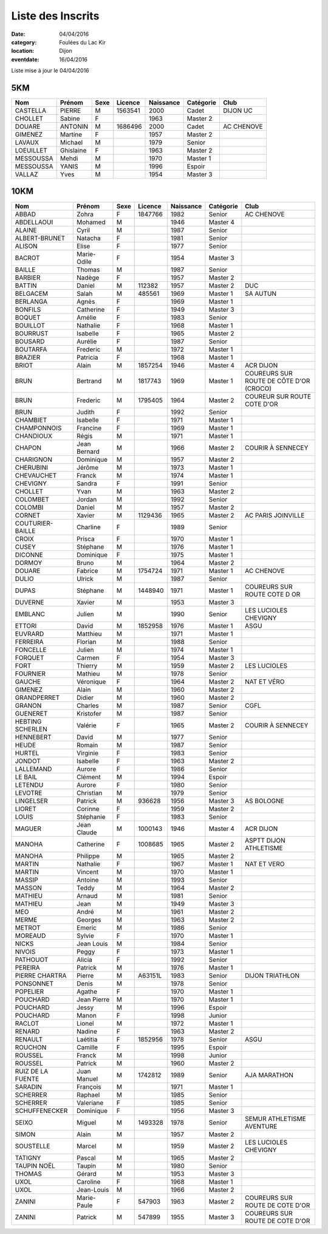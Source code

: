 Liste des Inscrits
==================

:date: 04/04/2016
:category: Foulées du Lac Kir
:location: Dijon
:eventdate: 16/04/2016

Liste mise à jour le 04/04/2016

5KM
---

+-----------+-----------+------+---------+-----------+-----------+------------+
| Nom       + Prénom    + Sexe + Licence + Naissance + Catégorie + Club       |
+===========+===========+======+=========+===========+===========+============+
| CASTELLA  + PIERRE    + M    + 1563541 + 2000      + Cadet     + DIJON UC   |
+-----------+-----------+------+---------+-----------+-----------+------------+
| CHOLLET   + Sabine    + F    +         + 1963      + Master 2  +            |
+-----------+-----------+------+---------+-----------+-----------+------------+
| DOUARE    + ANTONIN   + M    + 1686496 + 2000      + Cadet     + AC CHENOVE |
+-----------+-----------+------+---------+-----------+-----------+------------+
| GIMENEZ   + Martine   + F    +         + 1957      + Master 2  +            |
+-----------+-----------+------+---------+-----------+-----------+------------+
| LAVAUX    + Michael   + M    +         + 1979      + Senior    +            |
+-----------+-----------+------+---------+-----------+-----------+------------+
| LOEUILLET + Ghislaine + F    +         + 1963      + Master 2  +            |
+-----------+-----------+------+---------+-----------+-----------+------------+
| MESSOUSSA + Mehdi     + M    +         + 1970      + Master 1  +            |
+-----------+-----------+------+---------+-----------+-----------+------------+
| MESSOUSSA + YANIS     + M    +         + 1996      + Espoir    +            |
+-----------+-----------+------+---------+-----------+-----------+------------+
| VALLAZ    + Yves      + M    +         + 1954      + Master 3  +            |
+-----------+-----------+------+---------+-----------+-----------+------------+



10KM
----

+-------------------+--------------+------+---------+-----------+-----------+-----------------------------------------+
| Nom               + Prénom       + Sexe + Licence + Naissance + Catégorie + Club                                    |
+===================+==============+======+=========+===========+===========+=========================================+
| ABBAD             + Zohra        + F    + 1847766 + 1982      + Senior    + AC CHENOVE                              |
+-------------------+--------------+------+---------+-----------+-----------+-----------------------------------------+
| ABDELLAOUI        + Mohamed      + M    +         + 1946      + Master 4  +                                         |
+-------------------+--------------+------+---------+-----------+-----------+-----------------------------------------+
| ALAINE            + Cyril        + M    +         + 1987      + Senior    +                                         |
+-------------------+--------------+------+---------+-----------+-----------+-----------------------------------------+
| ALBERT-BRUNET     + Natacha      + F    +         + 1981      + Senior    +                                         |
+-------------------+--------------+------+---------+-----------+-----------+-----------------------------------------+
| ALISON            + Elise        + F    +         + 1977      + Senior    +                                         |
+-------------------+--------------+------+---------+-----------+-----------+-----------------------------------------+
| BACROT            + Marie-Odile  + F    +         + 1954      + Master 3  +                                         |
+-------------------+--------------+------+---------+-----------+-----------+-----------------------------------------+
| BAILLE            + Thomas       + M    +         + 1987      + Senior    +                                         |
+-------------------+--------------+------+---------+-----------+-----------+-----------------------------------------+
| BARBIER           + Nadège       + F    +         + 1957      + Master 2  +                                         |
+-------------------+--------------+------+---------+-----------+-----------+-----------------------------------------+
| BATTIN            + Daniel       + M    + 112382  + 1957      + Master 2  + DUC                                     |
+-------------------+--------------+------+---------+-----------+-----------+-----------------------------------------+
| BELGACEM          + Salah        + M    + 485561  + 1969      + Master 1  + SA AUTUN                                |
+-------------------+--------------+------+---------+-----------+-----------+-----------------------------------------+
| BERLANGA          + Agnès        + F    +         + 1969      + Master 1  +                                         |
+-------------------+--------------+------+---------+-----------+-----------+-----------------------------------------+
| BONFILS           + Catherine    + F    +         + 1949      + Master 3  +                                         |
+-------------------+--------------+------+---------+-----------+-----------+-----------------------------------------+
| BOQUET            + Amélie       + F    +         + 1983      + Senior    +                                         |
+-------------------+--------------+------+---------+-----------+-----------+-----------------------------------------+
| BOUILLOT          + Nathalie     + F    +         + 1968      + Master 1  +                                         |
+-------------------+--------------+------+---------+-----------+-----------+-----------------------------------------+
| BOURRUST          + Isabelle     + F    +         + 1965      + Master 2  +                                         |
+-------------------+--------------+------+---------+-----------+-----------+-----------------------------------------+
| BOUSARD           + Aurélie      + F    +         + 1987      + Senior    +                                         |
+-------------------+--------------+------+---------+-----------+-----------+-----------------------------------------+
| BOUTARFA          + Frederic     + M    +         + 1972      + Master 1  +                                         |
+-------------------+--------------+------+---------+-----------+-----------+-----------------------------------------+
| BRAZIER           + Patricia     + F    +         + 1968      + Master 1  +                                         |
+-------------------+--------------+------+---------+-----------+-----------+-----------------------------------------+
| BRIOT             + Alain        + M    + 1857254 + 1946      + Master 4  + ACR DIJON                               |
+-------------------+--------------+------+---------+-----------+-----------+-----------------------------------------+
| BRUN              + Bertrand     + M    + 1817743 + 1969      + Master 1  + COUREURS SUR ROUTE DE CÔTE D'OR (CROCO) |
+-------------------+--------------+------+---------+-----------+-----------+-----------------------------------------+
| BRUN              + Frederic     + M    + 1795405 + 1964      + Master 2  + COUREUR SUR ROUTE COTE D'OR             |
+-------------------+--------------+------+---------+-----------+-----------+-----------------------------------------+
| BRUN              + Judith       + F    +         + 1992      + Senior    +                                         |
+-------------------+--------------+------+---------+-----------+-----------+-----------------------------------------+
| CHAMBIET          + Isabelle     + F    +         + 1971      + Master 1  +                                         |
+-------------------+--------------+------+---------+-----------+-----------+-----------------------------------------+
| CHAMPONNOIS       + Francine     + F    +         + 1969      + Master 1  +                                         |
+-------------------+--------------+------+---------+-----------+-----------+-----------------------------------------+
| CHANDIOUX         + Régis        + M    +         + 1971      + Master 1  +                                         |
+-------------------+--------------+------+---------+-----------+-----------+-----------------------------------------+
| CHAPON            + Jean Bernard + M    +         + 1966      + Master 2  + COURIR À SENNECEY                       |
+-------------------+--------------+------+---------+-----------+-----------+-----------------------------------------+
| CHARIGNON         + Dominique    + M    +         + 1957      + Master 2  +                                         |
+-------------------+--------------+------+---------+-----------+-----------+-----------------------------------------+
| CHERUBINI         + Jérôme       + M    +         + 1973      + Master 1  +                                         |
+-------------------+--------------+------+---------+-----------+-----------+-----------------------------------------+
| CHEVAUCHET        + Franck       + M    +         + 1974      + Master 1  +                                         |
+-------------------+--------------+------+---------+-----------+-----------+-----------------------------------------+
| CHEVIGNY          + Sandra       + F    +         + 1991      + Senior    +                                         |
+-------------------+--------------+------+---------+-----------+-----------+-----------------------------------------+
| CHOLLET           + Yvan         + M    +         + 1963      + Master 2  +                                         |
+-------------------+--------------+------+---------+-----------+-----------+-----------------------------------------+
| COLOMBET          + Jordan       + M    +         + 1992      + Senior    +                                         |
+-------------------+--------------+------+---------+-----------+-----------+-----------------------------------------+
| COLOMBI           + Daniel       + M    +         + 1957      + Master 2  +                                         |
+-------------------+--------------+------+---------+-----------+-----------+-----------------------------------------+
| CORNET            + Xavier       + M    + 1129436 + 1965      + Master 2  + AC PARIS JOINVILLE                      |
+-------------------+--------------+------+---------+-----------+-----------+-----------------------------------------+
| COUTURIER-BAILLE  + Charline     + F    +         + 1989      + Senior    +                                         |
+-------------------+--------------+------+---------+-----------+-----------+-----------------------------------------+
| CROIX             + Prisca       + F    +         + 1970      + Master 1  +                                         |
+-------------------+--------------+------+---------+-----------+-----------+-----------------------------------------+
| CUSEY             + Stéphane     + M    +         + 1976      + Master 1  +                                         |
+-------------------+--------------+------+---------+-----------+-----------+-----------------------------------------+
| DICONNE           + Dominique    + F    +         + 1975      + Master 1  +                                         |
+-------------------+--------------+------+---------+-----------+-----------+-----------------------------------------+
| DORMOY            + Bruno        + M    +         + 1964      + Master 2  +                                         |
+-------------------+--------------+------+---------+-----------+-----------+-----------------------------------------+
| DOUARE            + Fabrice      + M    + 1754724 + 1971      + Master 1  + AC CHENOVE                              |
+-------------------+--------------+------+---------+-----------+-----------+-----------------------------------------+
| DULIO             + Ulrick       + M    +         + 1987      + Senior    +                                         |
+-------------------+--------------+------+---------+-----------+-----------+-----------------------------------------+
| DUPAS             + Stéphane     + M    + 1448940 + 1971      + Master 1  + COUREURS SUR ROUTE COTE D OR            |
+-------------------+--------------+------+---------+-----------+-----------+-----------------------------------------+
| DUVERNE           + Xavier       + M    +         + 1953      + Master 3  +                                         |
+-------------------+--------------+------+---------+-----------+-----------+-----------------------------------------+
| EMBLANC           + Julien       + M    +         + 1990      + Senior    + LES LUCIOLES CHEVIGNY                   |
+-------------------+--------------+------+---------+-----------+-----------+-----------------------------------------+
| ETTORI            + David        + M    + 1852958 + 1976      + Master 1  + ASGU                                    |
+-------------------+--------------+------+---------+-----------+-----------+-----------------------------------------+
| EUVRARD           + Matthieu     + M    +         + 1971      + Master 1  +                                         |
+-------------------+--------------+------+---------+-----------+-----------+-----------------------------------------+
| FERREIRA          + Florian      + M    +         + 1988      + Senior    +                                         |
+-------------------+--------------+------+---------+-----------+-----------+-----------------------------------------+
| FONCELLE          + Julien       + M    +         + 1974      + Master 1  +                                         |
+-------------------+--------------+------+---------+-----------+-----------+-----------------------------------------+
| FORQUET           + Carmen       + F    +         + 1954      + Master 3  +                                         |
+-------------------+--------------+------+---------+-----------+-----------+-----------------------------------------+
| FORT              + Thierry      + M    +         + 1959      + Master 2  + LES LUCIOLES                            |
+-------------------+--------------+------+---------+-----------+-----------+-----------------------------------------+
| FOURNIER          + Mathieu      + M    +         + 1978      + Senior    +                                         |
+-------------------+--------------+------+---------+-----------+-----------+-----------------------------------------+
| GAUCHE            + Véronique    + F    +         + 1964      + Master 2  + NAT ET VÉRO                             |
+-------------------+--------------+------+---------+-----------+-----------+-----------------------------------------+
| GIMENEZ           + Alain        + M    +         + 1960      + Master 2  +                                         |
+-------------------+--------------+------+---------+-----------+-----------+-----------------------------------------+
| GRANDPERRET       + Didier       + M    +         + 1960      + Master 2  +                                         |
+-------------------+--------------+------+---------+-----------+-----------+-----------------------------------------+
| GRANON            + Charles      + M    +         + 1987      + Senior    + CGFL                                    |
+-------------------+--------------+------+---------+-----------+-----------+-----------------------------------------+
| GUENERET          + Kristofer    + M    +         + 1987      + Senior    +                                         |
+-------------------+--------------+------+---------+-----------+-----------+-----------------------------------------+
| HEBTING SCHERLEN  + Valérie      + F    +         + 1965      + Master 2  + COURIR À SENNECEY                       |
+-------------------+--------------+------+---------+-----------+-----------+-----------------------------------------+
| HENNEBERT         + David        + M    +         + 1977      + Senior    +                                         |
+-------------------+--------------+------+---------+-----------+-----------+-----------------------------------------+
| HEUDE             + Romain       + M    +         + 1987      + Senior    +                                         |
+-------------------+--------------+------+---------+-----------+-----------+-----------------------------------------+
| HURTEL            + Virginie     + F    +         + 1983      + Senior    +                                         |
+-------------------+--------------+------+---------+-----------+-----------+-----------------------------------------+
| JONDOT            + Isabelle     + F    +         + 1963      + Master 2  +                                         |
+-------------------+--------------+------+---------+-----------+-----------+-----------------------------------------+
| LALLEMAND         + Aurore       + F    +         + 1986      + Senior    +                                         |
+-------------------+--------------+------+---------+-----------+-----------+-----------------------------------------+
| LE BAIL           + Clément      + M    +         + 1994      + Espoir    +                                         |
+-------------------+--------------+------+---------+-----------+-----------+-----------------------------------------+
| LETENDU           + Aurore       + F    +         + 1980      + Senior    +                                         |
+-------------------+--------------+------+---------+-----------+-----------+-----------------------------------------+
| LEVOTRE           + Christian    + M    +         + 1979      + Senior    +                                         |
+-------------------+--------------+------+---------+-----------+-----------+-----------------------------------------+
| LINGELSER         + Patrick      + M    + 936628  + 1956      + Master 3  + AS BOLOGNE                              |
+-------------------+--------------+------+---------+-----------+-----------+-----------------------------------------+
| LIORET            + Corinne      + F    +         + 1959      + Master 2  +                                         |
+-------------------+--------------+------+---------+-----------+-----------+-----------------------------------------+
| LOUIS             + Stéphanie    + F    +         + 1983      + Senior    +                                         |
+-------------------+--------------+------+---------+-----------+-----------+-----------------------------------------+
| MAGUER            + Jean Claude  + M    + 1000143 + 1946      + Master 4  + ACR DIJON                               |
+-------------------+--------------+------+---------+-----------+-----------+-----------------------------------------+
| MANOHA            + Catherine    + F    + 1008685 + 1965      + Master 2  + ASPTT DIJON ATHLETISME                  |
+-------------------+--------------+------+---------+-----------+-----------+-----------------------------------------+
| MANOHA            + Philippe     + M    +         + 1965      + Master 2  +                                         |
+-------------------+--------------+------+---------+-----------+-----------+-----------------------------------------+
| MARTIN            + Nathalie     + F    +         + 1967      + Master 1  + NAT ET VERO                             |
+-------------------+--------------+------+---------+-----------+-----------+-----------------------------------------+
| MARTIN            + Vincent      + M    +         + 1970      + Master 1  +                                         |
+-------------------+--------------+------+---------+-----------+-----------+-----------------------------------------+
| MASSIP            + Antoine      + M    +         + 1993      + Senior    +                                         |
+-------------------+--------------+------+---------+-----------+-----------+-----------------------------------------+
| MASSON            + Teddy        + M    +         + 1964      + Master 2  +                                         |
+-------------------+--------------+------+---------+-----------+-----------+-----------------------------------------+
| MATHIEU           + Arnaud       + M    +         + 1981      + Senior    +                                         |
+-------------------+--------------+------+---------+-----------+-----------+-----------------------------------------+
| MATHIEU           + Jean         + M    +         + 1949      + Master 3  +                                         |
+-------------------+--------------+------+---------+-----------+-----------+-----------------------------------------+
| MEO               + André        + M    +         + 1961      + Master 2  +                                         |
+-------------------+--------------+------+---------+-----------+-----------+-----------------------------------------+
| MERME             + Georges      + M    +         + 1963      + Master 2  +                                         |
+-------------------+--------------+------+---------+-----------+-----------+-----------------------------------------+
| METROT            + Emeric       + M    +         + 1986      + Senior    +                                         |
+-------------------+--------------+------+---------+-----------+-----------+-----------------------------------------+
| MOREAUD           + Sylvie       + F    +         + 1970      + Master 1  +                                         |
+-------------------+--------------+------+---------+-----------+-----------+-----------------------------------------+
| NICKS             + Jean Louis   + M    +         + 1984      + Senior    +                                         |
+-------------------+--------------+------+---------+-----------+-----------+-----------------------------------------+
| NIVOIS            + Peggy        + F    +         + 1973      + Master 1  +                                         |
+-------------------+--------------+------+---------+-----------+-----------+-----------------------------------------+
| PATHOUOT          + Alicia       + F    +         + 1992      + Senior    +                                         |
+-------------------+--------------+------+---------+-----------+-----------+-----------------------------------------+
| PEREIRA           + Patrick      + M    +         + 1976      + Master 1  +                                         |
+-------------------+--------------+------+---------+-----------+-----------+-----------------------------------------+
| PIERRE CHARTRA    + Pierre       + M    + A63151L + 1983      + Senior    + DIJON TRIATHLON                         |
+-------------------+--------------+------+---------+-----------+-----------+-----------------------------------------+
| PONSONNET         + Denis        + M    +         + 1978      + Senior    +                                         |
+-------------------+--------------+------+---------+-----------+-----------+-----------------------------------------+
| POPELIER          + Agathe       + F    +         + 1970      + Master 1  +                                         |
+-------------------+--------------+------+---------+-----------+-----------+-----------------------------------------+
| POUCHARD          + Jean Pierre  + M    +         + 1970      + Master 1  +                                         |
+-------------------+--------------+------+---------+-----------+-----------+-----------------------------------------+
| POUCHARD          + Jessy        + M    +         + 1996      + Espoir    +                                         |
+-------------------+--------------+------+---------+-----------+-----------+-----------------------------------------+
| POUCHARD          + Manon        + F    +         + 1998      + Junior    +                                         |
+-------------------+--------------+------+---------+-----------+-----------+-----------------------------------------+
| RACLOT            + Lionel       + M    +         + 1972      + Master 1  +                                         |
+-------------------+--------------+------+---------+-----------+-----------+-----------------------------------------+
| RENARD            + Nadine       + F    +         + 1963      + Master 2  +                                         |
+-------------------+--------------+------+---------+-----------+-----------+-----------------------------------------+
| RENAULT           + Laétitia     + F    + 1852956 + 1978      + Senior    + ASGU                                    |
+-------------------+--------------+------+---------+-----------+-----------+-----------------------------------------+
| ROUCHON           + Camille      + F    +         + 1995      + Espoir    +                                         |
+-------------------+--------------+------+---------+-----------+-----------+-----------------------------------------+
| ROUSSEL           + Franck       + M    +         + 1998      + Junior    +                                         |
+-------------------+--------------+------+---------+-----------+-----------+-----------------------------------------+
| ROUSSEL           + Patrick      + M    +         + 1960      + Master 2  +                                         |
+-------------------+--------------+------+---------+-----------+-----------+-----------------------------------------+
| RUIZ DE LA FUENTE + Juan Manuel  + M    + 1742812 + 1989      + Senior    + AJA MARATHON                            |
+-------------------+--------------+------+---------+-----------+-----------+-----------------------------------------+
| SARADIN           + François     + M    +         + 1971      + Master 1  +                                         |
+-------------------+--------------+------+---------+-----------+-----------+-----------------------------------------+
| SCHERRER          + Raphael      + M    +         + 1985      + Senior    +                                         |
+-------------------+--------------+------+---------+-----------+-----------+-----------------------------------------+
| SCHERRER          + Valeriane    + F    +         + 1985      + Senior    +                                         |
+-------------------+--------------+------+---------+-----------+-----------+-----------------------------------------+
| SCHUFFENECKER     + Dominique    + F    +         + 1956      + Master 3  +                                         |
+-------------------+--------------+------+---------+-----------+-----------+-----------------------------------------+
| SEIXO             + Miguel       + M    + 1493328 + 1978      + Senior    + SEMUR ATHLETISME AVENTURE               |
+-------------------+--------------+------+---------+-----------+-----------+-----------------------------------------+
| SIMON             + Alain        + M    +         + 1957      + Master 2  +                                         |
+-------------------+--------------+------+---------+-----------+-----------+-----------------------------------------+
| SOUSTELLE         + Marcel       + M    +         + 1959      + Master 2  + LES LUCIOLES CHEVIGNY                   |
+-------------------+--------------+------+---------+-----------+-----------+-----------------------------------------+
| TATIGNY           + Pascal       + M    +         + 1965      + Master 2  +                                         |
+-------------------+--------------+------+---------+-----------+-----------+-----------------------------------------+
| TAUPIN NOËL       + Taupin       + M    +         + 1980      + Senior    +                                         |
+-------------------+--------------+------+---------+-----------+-----------+-----------------------------------------+
| THOMAS            + Gérard       + M    +         + 1953      + Master 3  +                                         |
+-------------------+--------------+------+---------+-----------+-----------+-----------------------------------------+
| UXOL              + Caroline     + F    +         + 1968      + Master 1  +                                         |
+-------------------+--------------+------+---------+-----------+-----------+-----------------------------------------+
| UXOL              + Jean-Louis   + M    +         + 1966      + Master 2  +                                         |
+-------------------+--------------+------+---------+-----------+-----------+-----------------------------------------+
| ZANINI            + Marie-Paule  + F    + 547903  + 1963      + Master 2  + COUREURS SUR ROUTE DE COTE D'OR         |
+-------------------+--------------+------+---------+-----------+-----------+-----------------------------------------+
| ZANINI            + Patrick      + M    + 547899  + 1955      + Master 3  + COUREURS SUR ROUTE DE COTE D'OR         |
+-------------------+--------------+------+---------+-----------+-----------+-----------------------------------------+
